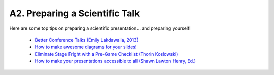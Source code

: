 .. _a2-talk:

A2. Preparing a Scientific Talk
^^^^^^^^^^^^^^^^^^^^^^^^^^^^^^^

Here are some top tips on preparing a scientific presentation... and preparing yourself!

    * `Better Conference Talks (Emily Lakdawalla, 2013) <https://www.planetary.org/articles/04040850-better-conference-talks>`__
    * `How to make awesome diagrams for your slides! <https://www.slideshare.net/otikik/how-to-make-awesome-diagrams-for-your-slides>`__
    * `Eliminate Stage Fright with a Pre-Game Checklist (Thorin Koslowski) <https://lifehacker.com/eliminate-stage-fright-with-a-pre-game-checklist-5908152>`__
    * `How to make your presentations accessible to all (Shawn Lawton Henry, Ed.) <https://www.w3.org/WAI/teach-advocate/accessible-presentations/>`__
